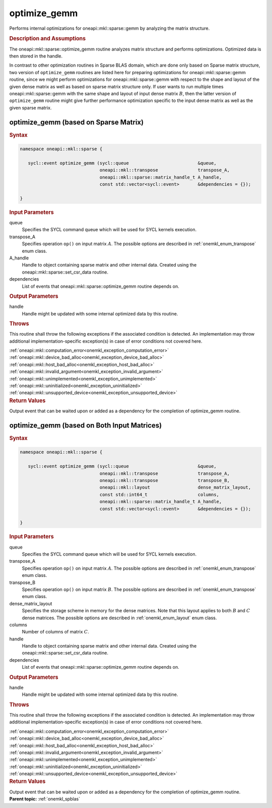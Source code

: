 .. SPDX-FileCopyrightText: 2023 Intel Corporation
..
.. SPDX-License-Identifier: CC-BY-4.0

.. _onemkl_sparse_optimize_gemm:

optimize_gemm
=============

Performs internal optimizations for oneapi::mkl::sparse::gemm by analyzing
the matrix structure.

.. rubric:: Description and Assumptions

The oneapi::mkl::sparse::optimize_gemm routine analyzes matrix structure
and performs optimizations. Optimized data is then stored in
the handle.

In contrast to other optimization routines in Sparse BLAS domain,
which are done only based on Sparse matrix structure,
two version of ``optimize_gemm`` routines are listed here for preparing optimizations
for oneapi::mkl::sparse::gemm routine,
since we might perform optimizations for oneapi::mkl::sparse::gemm
with respect to the shape and layout of the given dense matrix
as well as based on sparse matrix structure only.
If user wants to run multiple times oneapi::mkl::sparse::gemm with the same shape and layout
of input dense matrix :math:`B`, then the latter version of ``optimize_gemm`` routine might
give further performance optimization specific to the input dense matrix as well as
the given sparse matrix.

.. _onemkl_sparse_optimize_gemm_A:

optimize_gemm (based on Sparse Matrix)
--------------------------------------

.. rubric:: Syntax

.. code-block:: cpp

   namespace oneapi::mkl::sparse {

      sycl::event optimize_gemm (sycl::queue                          &queue,
                                 oneapi::mkl::transpose               transpose_A,
                                 oneapi::mkl::sparse::matrix_handle_t A_handle,
                                 const std::vector<sycl::event>       &dependencies = {});

   }

.. container:: section

    .. rubric:: Input Parameters

    queue
         Specifies the SYCL command queue which will be used for SYCL
         kernels execution.


    transpose_A
         Specifies operation ``op()`` on input matrix :math:`A`. The possible options
         are described in :ref:`onemkl_enum_transpose` enum class.


    A_handle
       Handle to object containing sparse matrix and other internal
       data. Created using the
       oneapi::mkl::sparse::set_csr_data routine.


    dependencies
       List of events that oneapi::mkl::sparse::optimize_gemm routine depends on.


.. container:: section

    .. rubric:: Output Parameters
         :class: sectiontitle

    handle
        Handle might be updated with some internal optimized data by this routine.

.. container:: section

    .. rubric:: Throws
         :class: sectiontitle

    This routine shall throw the following exceptions if the associated condition is detected.
    An implementation may throw additional implementation-specific exception(s)
    in case of error conditions not covered here.

    | :ref:`oneapi::mkl::computation_error<onemkl_exception_computation_error>`
    | :ref:`oneapi::mkl::device_bad_alloc<onemkl_exception_device_bad_alloc>`
    | :ref:`oneapi::mkl::host_bad_alloc<onemkl_exception_host_bad_alloc>`
    | :ref:`oneapi::mkl::invalid_argument<onemkl_exception_invalid_argument>`
    | :ref:`oneapi::mkl::unimplemented<onemkl_exception_unimplemented>`
    | :ref:`oneapi::mkl::uninitialized<onemkl_exception_uninitialized>`
    | :ref:`oneapi::mkl::unsupported_device<onemkl_exception_unsupported_device>`

.. container:: section

    .. rubric:: Return Values
       :class: sectiontitle

    Output event that can be waited upon or added as a
    dependency for the completion of optimize_gemm routine.


.. _onemkl_sparse_optimize_gemm_AB:

optimize_gemm (based on Both Input Matrices)
--------------------------------------------

.. rubric:: Syntax

.. code-block:: cpp

   namespace oneapi::mkl::sparse {

      sycl::event optimize_gemm (sycl::queue                          &queue,
                                 oneapi::mkl::transpose               transpose_A,
                                 oneapi::mkl::transpose               transpose_B,
                                 oneapi::mkl::layout                  dense_matrix_layout,
                                 const std::int64_t                   columns,
                                 oneapi::mkl::sparse::matrix_handle_t A_handle,
                                 const std::vector<sycl::event>       &dependencies = {});

   }

.. container:: section

    .. rubric:: Input Parameters

    queue
         Specifies the SYCL command queue which will be used for SYCL
         kernels execution.


    transpose_A
         Specifies operation ``op()`` on input matrix :math:`A`. The possible options
         are described in :ref:`onemkl_enum_transpose` enum class.


    transpose_B
         Specifies operation ``op()`` on input matrix :math:`B`. The possible options
         are described in :ref:`onemkl_enum_transpose` enum class.


    dense_matrix_layout
         Specifies the storage scheme in memory for the dense matrices. Note that this layout applies to both :math:`B` and :math:`C` dense matrices.
         The possible options are described in :ref:`onemkl_enum_layout` enum class.


    columns
         Number of columns of matrix :math:`C`.


    handle
       Handle to object containing sparse matrix and other internal
       data. Created using the
       oneapi::mkl::sparse::set_csr_data routine.


    dependencies
       List of events that oneapi::mkl::sparse::optimize_gemm routine depends on.


.. container:: section

    .. rubric:: Output Parameters
         :class: sectiontitle

    handle
        Handle might be updated with some internal optimized data by this routine.

.. container:: section

    .. rubric:: Throws
         :class: sectiontitle

    This routine shall throw the following exceptions if the associated condition is detected.
    An implementation may throw additional implementation-specific exception(s)
    in case of error conditions not covered here.

    | :ref:`oneapi::mkl::computation_error<onemkl_exception_computation_error>`
    | :ref:`oneapi::mkl::device_bad_alloc<onemkl_exception_device_bad_alloc>`
    | :ref:`oneapi::mkl::host_bad_alloc<onemkl_exception_host_bad_alloc>`
    | :ref:`oneapi::mkl::invalid_argument<onemkl_exception_invalid_argument>`
    | :ref:`oneapi::mkl::unimplemented<onemkl_exception_unimplemented>`
    | :ref:`oneapi::mkl::uninitialized<onemkl_exception_uninitialized>`
    | :ref:`oneapi::mkl::unsupported_device<onemkl_exception_unsupported_device>`

.. container:: section

    .. rubric:: Return Values
       :class: sectiontitle

    Output event that can be waited upon or added as a
    dependency for the completion of optimize_gemm routine.


.. container:: familylinks


   .. container:: parentlink


      **Parent topic:** :ref:`onemkl_spblas`
